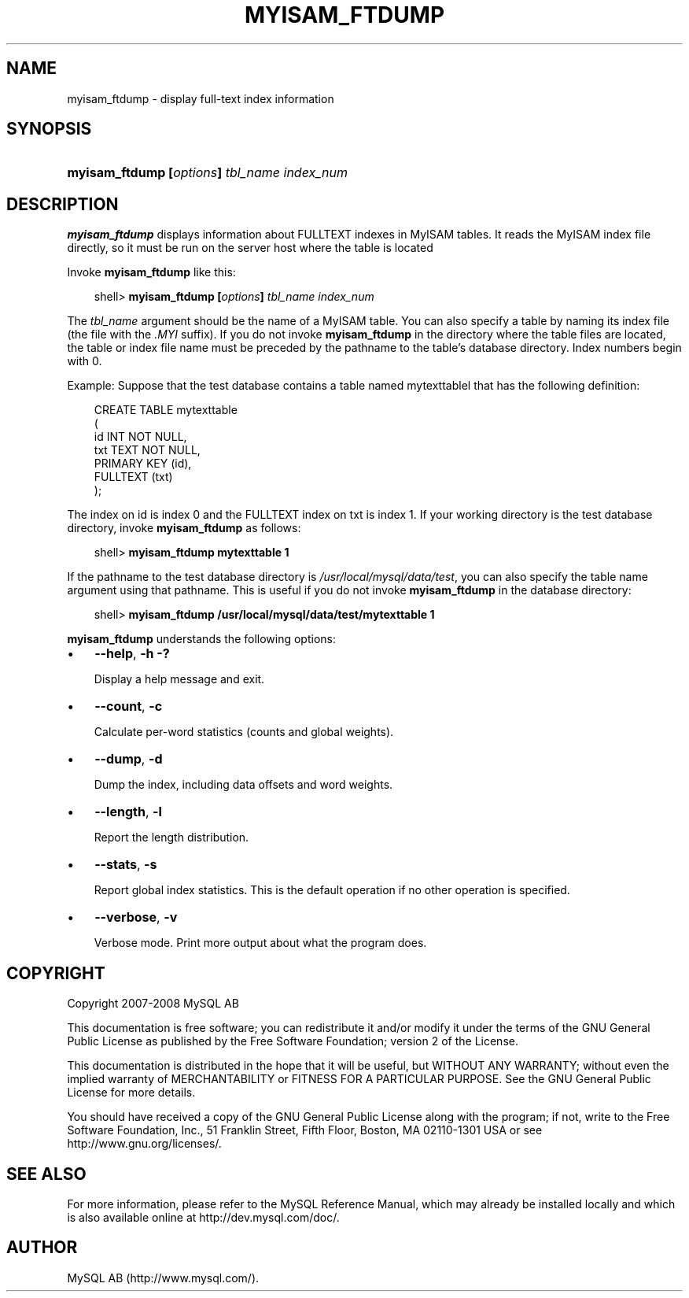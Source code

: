 .\"     Title: \fBmyisam_ftdump\fR
.\"    Author: 
.\" Generator: DocBook XSL Stylesheets v1.70.1 <http://docbook.sf.net/>
.\"      Date: 01/11/2008
.\"    Manual: MySQL Database System
.\"    Source: MySQL 5.0
.\"
.TH "\fBMYISAM_FTDUMP\fR" "1" "01/11/2008" "MySQL 5.0" "MySQL Database System"
.\" disable hyphenation
.nh
.\" disable justification (adjust text to left margin only)
.ad l
.SH "NAME"
myisam_ftdump \- display full\-text index information
.SH "SYNOPSIS"
.HP 43
\fBmyisam_ftdump [\fR\fB\fIoptions\fR\fR\fB] \fR\fB\fItbl_name\fR\fR\fB \fR\fB\fIindex_num\fR\fR
.SH "DESCRIPTION"
.PP
\fBmyisam_ftdump\fR
displays information about
FULLTEXT
indexes in
MyISAM
tables. It reads the
MyISAM
index file directly, so it must be run on the server host where the table is located
.PP
Invoke
\fBmyisam_ftdump\fR
like this:
.sp
.RS 3n
.nf
shell> \fBmyisam_ftdump [\fR\fB\fIoptions\fR\fR\fB] \fR\fB\fItbl_name\fR\fR\fB \fR\fB\fIindex_num\fR\fR
.fi
.RE
.PP
The
\fItbl_name\fR
argument should be the name of a
MyISAM
table. You can also specify a table by naming its index file (the file with the
\fI.MYI\fR
suffix). If you do not invoke
\fBmyisam_ftdump\fR
in the directory where the table files are located, the table or index file name must be preceded by the pathname to the table's database directory. Index numbers begin with 0.
.PP
Example: Suppose that the
test
database contains a table named
mytexttablel
that has the following definition:
.sp
.RS 3n
.nf
CREATE TABLE mytexttable
(
  id   INT NOT NULL,
  txt  TEXT NOT NULL,
  PRIMARY KEY (id),
  FULLTEXT (txt)
);
.fi
.RE
.PP
The index on
id
is index 0 and the
FULLTEXT
index on
txt
is index 1. If your working directory is the
test
database directory, invoke
\fBmyisam_ftdump\fR
as follows:
.sp
.RS 3n
.nf
shell> \fBmyisam_ftdump mytexttable 1\fR
.fi
.RE
.PP
If the pathname to the
test
database directory is
\fI/usr/local/mysql/data/test\fR, you can also specify the table name argument using that pathname. This is useful if you do not invoke
\fBmyisam_ftdump\fR
in the database directory:
.sp
.RS 3n
.nf
shell> \fBmyisam_ftdump /usr/local/mysql/data/test/mytexttable 1\fR
.fi
.RE
.PP
\fBmyisam_ftdump\fR
understands the following options:
.TP 3n
\(bu
\fB\-\-help\fR,
\fB\-h\fR
\fB\-?\fR
.sp
Display a help message and exit.
.TP 3n
\(bu
\fB\-\-count\fR,
\fB\-c\fR
.sp
Calculate per\-word statistics (counts and global weights).
.TP 3n
\(bu
\fB\-\-dump\fR,
\fB\-d\fR
.sp
Dump the index, including data offsets and word weights.
.TP 3n
\(bu
\fB\-\-length\fR,
\fB\-l\fR
.sp
Report the length distribution.
.TP 3n
\(bu
\fB\-\-stats\fR,
\fB\-s\fR
.sp
Report global index statistics. This is the default operation if no other operation is specified.
.TP 3n
\(bu
\fB\-\-verbose\fR,
\fB\-v\fR
.sp
Verbose mode. Print more output about what the program does.
.SH "COPYRIGHT"
.PP
Copyright 2007\-2008 MySQL AB
.PP
This documentation is free software; you can redistribute it and/or modify it under the terms of the GNU General Public License as published by the Free Software Foundation; version 2 of the License.
.PP
This documentation is distributed in the hope that it will be useful, but WITHOUT ANY WARRANTY; without even the implied warranty of MERCHANTABILITY or FITNESS FOR A PARTICULAR PURPOSE. See the GNU General Public License for more details.
.PP
You should have received a copy of the GNU General Public License along with the program; if not, write to the Free Software Foundation, Inc., 51 Franklin Street, Fifth Floor, Boston, MA 02110\-1301 USA or see http://www.gnu.org/licenses/.
.SH "SEE ALSO"
For more information, please refer to the MySQL Reference Manual,
which may already be installed locally and which is also available
online at http://dev.mysql.com/doc/.
.SH AUTHOR
MySQL AB (http://www.mysql.com/).
